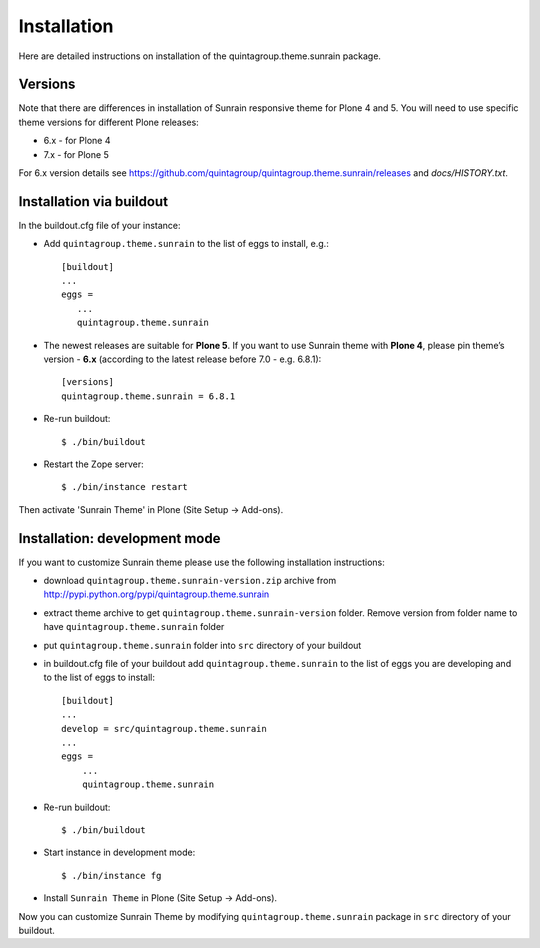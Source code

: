 Installation
------------

Here are detailed instructions on installation of the quintagroup.theme.sunrain package.

Versions
========

Note that there are differences in installation of Sunrain responsive theme for Plone 4 and 5. You will need to use specific theme versions for different Plone releases: 

* 6.x - for Plone 4
* 7.x - for Plone 5

For 6.x version details see https://github.com/quintagroup/quintagroup.theme.sunrain/releases and *docs/HISTORY.txt*.

Installation via buildout
=========================

In the buildout.cfg file of your instance:

* Add ``quintagroup.theme.sunrain`` to the list of eggs to install, e.g.::

    [buildout]
    ...
    eggs =
       ...
       quintagroup.theme.sunrain

* The newest releases are suitable for **Plone 5**. If you want to use Sunrain theme with **Plone 4**, please pin theme’s version - **6.x** (according to the latest release before 7.0 - e.g. 6.8.1)::

    [versions]
    quintagroup.theme.sunrain = 6.8.1
       
* Re-run buildout::

    $ ./bin/buildout

* Restart the Zope server::

    $ ./bin/instance restart

Then activate 'Sunrain Theme' in Plone (Site Setup -> Add-ons).      
       

Installation: development mode
==============================

If you want to customize Sunrain theme please use the following installation instructions: 

* download ``quintagroup.theme.sunrain-version.zip`` archive from http://pypi.python.org/pypi/quintagroup.theme.sunrain
* extract theme archive to get ``quintagroup.theme.sunrain-version`` folder. Remove version from 
  folder name to have ``quintagroup.theme.sunrain`` folder
* put ``quintagroup.theme.sunrain`` folder into ``src`` directory of your buildout
* in buildout.cfg file of your buildout add ``quintagroup.theme.sunrain`` to the list of eggs you are developing and  to the list of eggs to install::

       [buildout]
       ...
       develop = src/quintagroup.theme.sunrain
       ...
       eggs =
           ...
           quintagroup.theme.sunrain
   
* Re-run buildout::

    $ ./bin/buildout

* Start instance in development mode::

    $ ./bin/instance fg

* Install ``Sunrain Theme`` in Plone (Site Setup -> Add-ons).

Now you can customize Sunrain Theme by modifying ``quintagroup.theme.sunrain`` package in ``src`` directory of your buildout.
